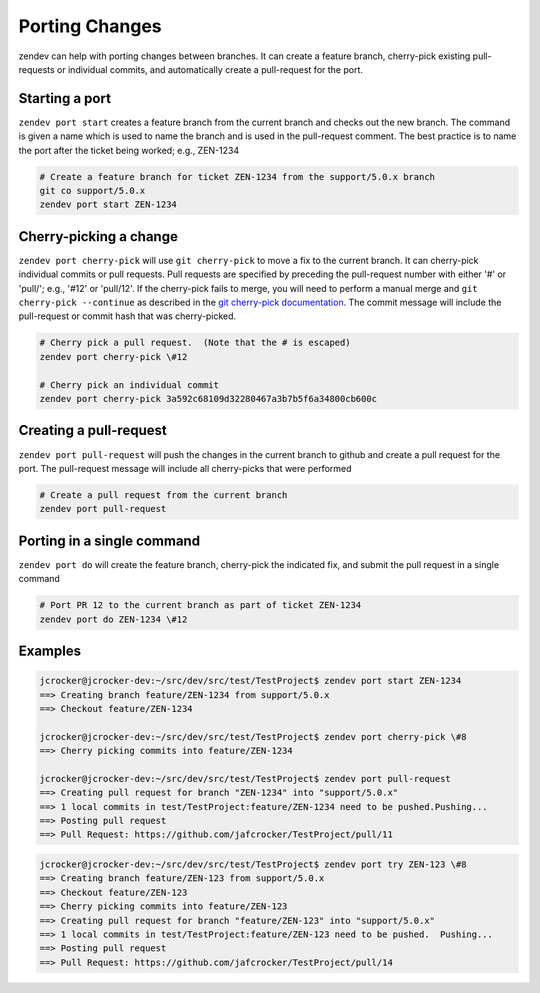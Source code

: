 ===============
Porting Changes
===============

zendev can help with porting changes between branches.  It can create a feature branch,
cherry-pick existing pull-requests or individual commits, and automatically create a
pull-request for the port.

Starting a port
---------------
``zendev port start`` creates a feature branch from the current branch and checks out
the new branch.  The command is given a name which is used to name the branch and is used
in the pull-request comment.  The best practice is to name the port after the ticket
being worked; e.g., ZEN-1234

.. code-block:: bash

    # Create a feature branch for ticket ZEN-1234 from the support/5.0.x branch
    git co support/5.0.x
    zendev port start ZEN-1234


Cherry-picking a change
----------------------
``zendev port cherry-pick`` will use ``git cherry-pick`` to move a fix to the current
branch.  It can cherry-pick individual commits or pull requests.  Pull requests are
specified by preceding the pull-request number with either '#' or 'pull/'; e.g., '#12'
or 'pull/12'.  If the cherry-pick fails to merge, you will need to perform a
manual merge and ``git cherry-pick --continue`` as described in the
`git cherry-pick documentation <http://git-scm.com/docs/git-cherry-pick>`_.  The commit
message will include the pull-request or commit hash that was cherry-picked.

.. code-block:: bash

    # Cherry pick a pull request.  (Note that the # is escaped)
    zendev port cherry-pick \#12

    # Cherry pick an individual commit
    zendev port cherry-pick 3a592c68109d32280467a3b7b5f6a34800cb600c


Creating a pull-request
-----------------------
``zendev port pull-request`` will push the changes in the current branch to github
and create a pull request for the port.  The pull-request message will include all
cherry-picks that were performed

.. code-block:: bash

    # Create a pull request from the current branch
    zendev port pull-request


Porting in a single command
---------------------------
``zendev port do`` will create the feature branch, cherry-pick the indicated fix, and
submit the pull request in a single command

.. code-block:: bash

    # Port PR 12 to the current branch as part of ticket ZEN-1234
    zendev port do ZEN-1234 \#12


Examples
--------
.. code-block:: bash

    jcrocker@jcrocker-dev:~/src/dev/src/test/TestProject$ zendev port start ZEN-1234
    ==> Creating branch feature/ZEN-1234 from support/5.0.x
    ==> Checkout feature/ZEN-1234

    jcrocker@jcrocker-dev:~/src/dev/src/test/TestProject$ zendev port cherry-pick \#8
    ==> Cherry picking commits into feature/ZEN-1234

    jcrocker@jcrocker-dev:~/src/dev/src/test/TestProject$ zendev port pull-request
    ==> Creating pull request for branch "ZEN-1234" into "support/5.0.x"
    ==> 1 local commits in test/TestProject:feature/ZEN-1234 need to be pushed.Pushing...
    ==> Posting pull request
    ==> Pull Request: https://github.com/jafcrocker/TestProject/pull/11


.. code-block:: bash

    jcrocker@jcrocker-dev:~/src/dev/src/test/TestProject$ zendev port try ZEN-123 \#8
    ==> Creating branch feature/ZEN-123 from support/5.0.x
    ==> Checkout feature/ZEN-123
    ==> Cherry picking commits into feature/ZEN-123
    ==> Creating pull request for branch "feature/ZEN-123" into "support/5.0.x"
    ==> 1 local commits in test/TestProject:feature/ZEN-123 need to be pushed.  Pushing...
    ==> Posting pull request
    ==> Pull Request: https://github.com/jafcrocker/TestProject/pull/14
